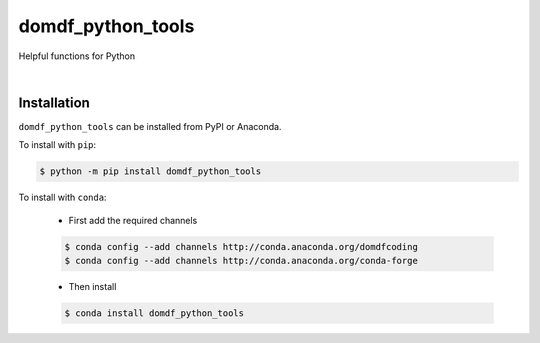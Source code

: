 **********************
domdf_python_tools
**********************

.. start shields

.. image:: https://img.shields.io/travis/com/domdfcoding/domdf_python_tools/master?logo=travis
    :target: https://travis-ci.com/domdfcoding/domdf_python_tools
    :alt: Travis Build Status
.. image:: https://readthedocs.org/projects/domdf_python_tools/badge/?version=latest
    :target: https://domdf_python_tools.readthedocs.io/en/latest/?badge=latest
    :alt: Documentation Status
.. image:: https://img.shields.io/pypi/v/domdf_python_tools.svg
    :target: https://pypi.org/project/domdf_python_tools/
    :alt: PyPI
.. image:: https://img.shields.io/pypi/pyversions/domdf_python_tools.svg
    :target: https://pypi.org/project/domdf_python_tools/
    :alt: PyPI - Python Version
.. image:: https://img.shields.io/pypi/wheel/domdf_python_tools
    :target: https://pypi.org/project/domdf_python_tools/
    :alt: PyPI - Wheel
.. image:: https://img.shields.io/pypi/implementation/domdf_python_tools
    :target: https://pypi.org/project/domdf_python_tools/
    :alt: PyPI - Implementation
.. image:: https://img.shields.io/conda/v/domdfcoding/domdf_python_tools
    :alt: Conda
    :target: https://anaconda.org/domdfcoding/domdf_python_tools
.. image:: https://img.shields.io/conda/pn/domdfcoding/domdf_python_tools?label=conda%7Cplatform
    :alt: Conda Platform
    :target: https://anaconda.org/domdfcoding/domdf_python_tools
.. image:: https://coveralls.io/repos/github/domdfcoding/domdf_python_tools/badge.svg?branch=master
    :target: https://coveralls.io/github/domdfcoding/domdf_python_tools?branch=master
    :alt: Coverage
.. image:: https://img.shields.io/github/license/domdfcoding/domdf_python_tools
    :alt: License
    :target: https://github.com/domdfcoding/domdf_python_tools/blob/master/LICENSE
.. image:: https://img.shields.io/github/languages/top/domdfcoding/domdf_python_tools
    :alt: GitHub top language
.. image:: https://img.shields.io/github/commits-since/domdfcoding/domdf_python_tools/v0.3.2
    :target: https://github.com/domdfcoding/domdf_python_tools/pulse
    :alt: GitHub commits since tagged version
.. image:: https://img.shields.io/github/last-commit/domdfcoding/domdf_python_tools
    :target: https://github.com/domdfcoding/domdf_python_tools/commit/master
    :alt: GitHub last commit
.. image:: https://img.shields.io/maintenance/yes/2020
    :alt: Maintenance
.. image:: https://img.shields.io/codefactor/grade/github/domdfcoding/domdf_python_tools
    :target: https://www.codefactor.io/repository/github/domdfcoding/domdf_python_tools
    :alt: CodeFactor Grade

.. end shields



Helpful functions for Python

|

Installation
--------------

``domdf_python_tools`` can be installed from PyPI or Anaconda.

To install with ``pip``:

.. code-block:: bash

    $ python -m pip install domdf_python_tools

To install with ``conda``:

    * First add the required channels

    .. code-block:: bash

        $ conda config --add channels http://conda.anaconda.org/domdfcoding
        $ conda config --add channels http://conda.anaconda.org/conda-forge

    * Then install

    .. code-block:: bash

        $ conda install domdf_python_tools


